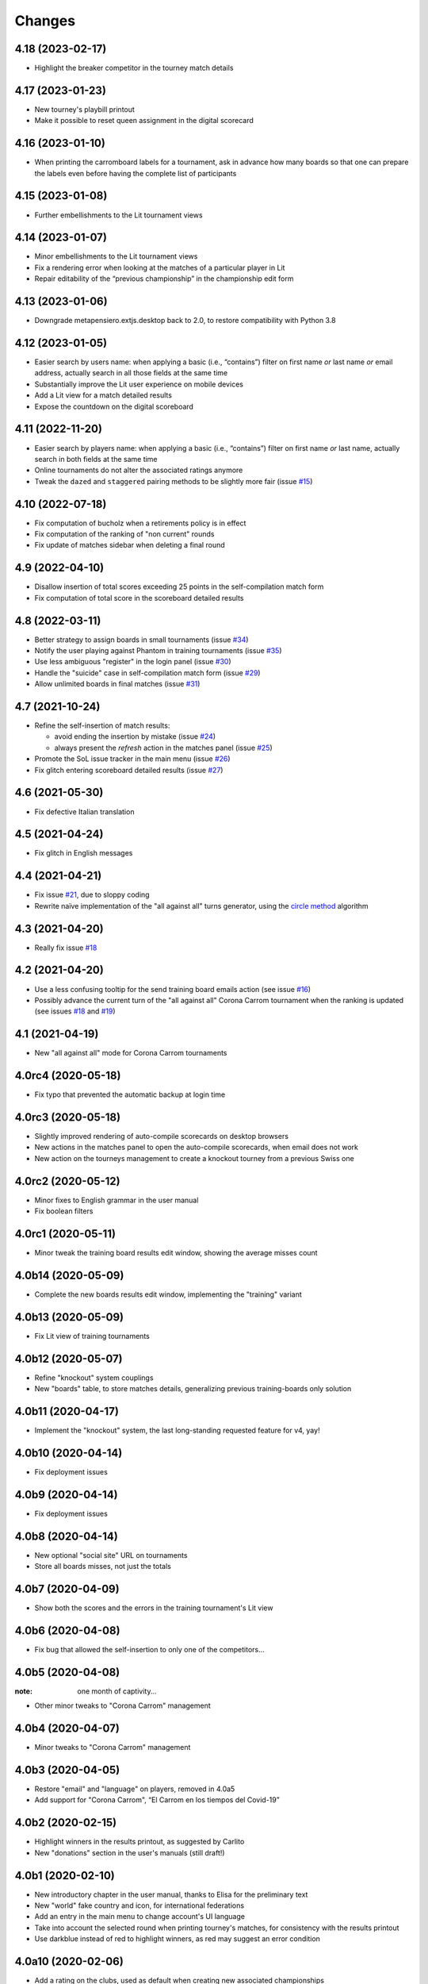 .. -*- coding: utf-8 -*-

Changes
-------

4.18 (2023-02-17)
~~~~~~~~~~~~~~~~~

* Highlight the breaker competitor in the tourney match details


4.17 (2023-01-23)
~~~~~~~~~~~~~~~~~

* New tourney's playbill printout

* Make it possible to reset queen assignment in the digital scorecard


4.16 (2023-01-10)
~~~~~~~~~~~~~~~~~

* When printing the carromboard labels for a tournament, ask in advance how many boards so
  that one can prepare the labels even before having the complete list of participants

4.15 (2023-01-08)
~~~~~~~~~~~~~~~~~

* Further embellishments to the Lit tournament views


4.14 (2023-01-07)
~~~~~~~~~~~~~~~~~

* Minor embellishments to the Lit tournament views

* Fix a rendering error when looking at the matches of a particular player in Lit

* Repair editability of the “previous championship” in the championship edit form


4.13 (2023-01-06)
~~~~~~~~~~~~~~~~~

* Downgrade metapensiero.extjs.desktop back to 2.0, to restore compatibility with Python 3.8


4.12 (2023-01-05)
~~~~~~~~~~~~~~~~~

* Easier search by users name: when applying a basic (i.e., “contains”) filter on first name
  *or* last name *or* email address, actually search in all those fields at the same time

* Substantially improve the Lit user experience on mobile devices

* Add a Lit view for a match detailed results

* Expose the countdown on the digital scoreboard


4.11 (2022-11-20)
~~~~~~~~~~~~~~~~~

* Easier search by players name: when applying a basic (i.e., “contains”) filter on first name
  *or* last name, actually search in both fields at the same time

* Online tournaments do not alter the associated ratings anymore

* Tweak the ``dazed`` and ``staggered`` pairing methods to be slightly more fair (issue
  `#15`__)

  __ https://gitlab.com/metapensiero/SoL/-/issues/15


4.10 (2022-07-18)
~~~~~~~~~~~~~~~~~

* Fix computation of bucholz when a retirements policy is in effect

* Fix computation of the ranking of "non current" rounds

* Fix update of matches sidebar when deleting a final round


4.9 (2022-04-10)
~~~~~~~~~~~~~~~~

* Disallow insertion of total scores exceeding 25 points in the self-compilation
  match form

* Fix computation of total score in the scoreboard detailed results


4.8 (2022-03-11)
~~~~~~~~~~~~~~~~

* Better strategy to assign boards in small tournaments (issue `#34`__)

  __ https://gitlab.com/metapensiero/SoL/-/issues/34

* Notify the user playing against Phantom in training tournaments (issue `#35`__)

  __ https://gitlab.com/metapensiero/SoL/-/issues/35

* Use less ambiguous "register" in the login panel (issue `#30`__)

  __ https://gitlab.com/metapensiero/SoL/-/issues/30

* Handle the "suicide" case in self-compilation match form (issue `#29`__)

  __ https://gitlab.com/metapensiero/SoL/-/issues/29

* Allow unlimited boards in final matches (issue `#31`__)

  __ https://gitlab.com/metapensiero/SoL/-/issues/31


4.7 (2021-10-24)
~~~~~~~~~~~~~~~~

* Refine the self-insertion of match results:

  - avoid ending the insertion by mistake (issue `#24`__)
  - always present the *refresh* action in the matches panel (issue `#25`__)

  __ https://gitlab.com/metapensiero/SoL/-/issues/24
  __ https://gitlab.com/metapensiero/SoL/-/issues/25

* Promote the SoL issue tracker in the main menu (issue `#26`__)

  __ https://gitlab.com/metapensiero/SoL/-/issues/26

* Fix glitch entering scoreboard detailed results (issue `#27`__)

  __ https://gitlab.com/metapensiero/SoL/-/issues/27


4.6 (2021-05-30)
~~~~~~~~~~~~~~~~

* Fix defective Italian translation


4.5 (2021-04-24)
~~~~~~~~~~~~~~~~

* Fix glitch in English messages


4.4 (2021-04-21)
~~~~~~~~~~~~~~~~

* Fix issue `#21`__, due to sloppy coding

  __ https://gitlab.com/metapensiero/SoL/-/issues/21

* Rewrite naïve implementation of the "all against all" turns generator, using the `circle
  method`__ algorithm

  __ https://en.wikipedia.org/wiki/Round-robin_tournament#Circle_method


4.3 (2021-04-20)
~~~~~~~~~~~~~~~~

* Really fix issue `#18`__

  __ https://gitlab.com/metapensiero/SoL/-/issues/18


4.2 (2021-04-20)
~~~~~~~~~~~~~~~~

* Use a less confusing tooltip for the send training board emails action (see issue `#16`__)

  __ https://gitlab.com/metapensiero/SoL/-/issues/16

* Possibly advance the current turn of the "all against all" Corona Carrom tournament when the
  ranking is updated (see issues `#18`__ and `#19`__)

  __ https://gitlab.com/metapensiero/SoL/-/issues/18
  __ https://gitlab.com/metapensiero/SoL/-/issues/19


4.1 (2021-04-19)
~~~~~~~~~~~~~~~~

* New "all against all" mode for Corona Carrom tournaments


4.0rc4 (2020-05-18)
~~~~~~~~~~~~~~~~~~~

* Fix typo that prevented the automatic backup at login time


4.0rc3 (2020-05-18)
~~~~~~~~~~~~~~~~~~~

* Slightly improved rendering of auto-compile scorecards on desktop browsers

* New actions in the matches panel to open the auto-compile scorecards, when email does not
  work

* New action on the tourneys management to create a knockout tourney from a previous Swiss one


4.0rc2 (2020-05-12)
~~~~~~~~~~~~~~~~~~~

* Minor fixes to English grammar in the user manual

* Fix boolean filters


4.0rc1 (2020-05-11)
~~~~~~~~~~~~~~~~~~~

* Minor tweak the training board results edit window, showing the average misses count


4.0b14 (2020-05-09)
~~~~~~~~~~~~~~~~~~~

* Complete the new boards results edit window, implementing the "training" variant


4.0b13 (2020-05-09)
~~~~~~~~~~~~~~~~~~~

* Fix Lit view of training tournaments


4.0b12 (2020-05-07)
~~~~~~~~~~~~~~~~~~~

* Refine "knockout" system couplings

* New "boards" table, to store matches details, generalizing previous training-boards only
  solution


4.0b11 (2020-04-17)
~~~~~~~~~~~~~~~~~~~

* Implement the "knockout" system, the last long-standing requested feature for v4, yay!


4.0b10 (2020-04-14)
~~~~~~~~~~~~~~~~~~~

* Fix deployment issues


4.0b9 (2020-04-14)
~~~~~~~~~~~~~~~~~~

* Fix deployment issues


4.0b8 (2020-04-14)
~~~~~~~~~~~~~~~~~~

* New optional "social site" URL on tournaments

* Store all boards misses, not just the totals


4.0b7 (2020-04-09)
~~~~~~~~~~~~~~~~~~

* Show both the scores and the errors in the training tournament's Lit view


4.0b6 (2020-04-08)
~~~~~~~~~~~~~~~~~~

* Fix bug that allowed the self-insertion to only one of the competitors...


4.0b5 (2020-04-08)
~~~~~~~~~~~~~~~~~~
:note: one month of captivity...

* Other minor tweaks to "Corona Carrom" management


4.0b4 (2020-04-07)
~~~~~~~~~~~~~~~~~~

* Minor tweaks to "Corona Carrom" management


4.0b3 (2020-04-05)
~~~~~~~~~~~~~~~~~~

* Restore "email" and "language" on players, removed in 4.0a5

* Add support for "Corona Carrom", “El Carrom en los tiempos del Covid-19”


4.0b2 (2020-02-15)
~~~~~~~~~~~~~~~~~~

* Highlight winners in the results printout, as suggested by Carlito

* New "donations" section in the user's manuals (still draft!)


4.0b1 (2020-02-10)
~~~~~~~~~~~~~~~~~~

* New introductory chapter in the user manual, thanks to Elisa for the preliminary text

* New "world" fake country and icon, for international federations

* Add an entry in the main menu to change account's UI language

* Take into account the selected round when printing tourney's matches, for consistency with
  the results printout

* Use darkblue instead of red to highlight winners, as red may suggest an error condition


4.0a10 (2020-02-06)
~~~~~~~~~~~~~~~~~~~

* Add a rating on the clubs, used as default when creating new associated championships

* Clearer identification of ratings, showing their level and associated club, if any


4.0a9 (2020-02-05)
~~~~~~~~~~~~~~~~~~

* Show the user's email in the "owner" lookup, to avoid name clashes

* Fix serialization of the new hosting club tourney's attribute

* New button to start the countdown after 60 seconds

* Fix the actions deactivation logic based on the owner id for new records


4.0a8 (2020-02-01)
~~~~~~~~~~~~~~~~~~

* Add a rating on the championships, used as default when creating new associated tournaments


4.0a7 (2020-01-31)
~~~~~~~~~~~~~~~~~~

* Revise the obfuscation algorithm of player names, using an hash of the original one instead
  of simple truncation, to avoid conflicts; also, from now on it gets applied also to the
  exported streams

* Highlight the not-yet-scored matches in the tourney management window

* Allow emblems and portraits up to 512Kb in size


4.0a6 (2020-01-29)
~~~~~~~~~~~~~~~~~~

* Nicer rendering of the main Lit page

* Simpler way to open the Lit page of a tourney from its management window

* Allow to save partial results, to be on the safe side when there are lots of boards

* Show the "hosting club" on all printouts, if present


4.0a5 (2020-01-25)
~~~~~~~~~~~~~~~~~~

* Remove "email", "language" and "phone" from players data

* Remove player's rate from participants printout

* Omit the player's club in the ranking printout for international tourneys

* Add the player's nationality in matches and results printouts

* Add an "hosting club" to tournaments


4.0a4 (2020-01-18)
~~~~~~~~~~~~~~~~~~

* New association between clubs and users: now a user may add a
  championship/tourney/rating/player only to clubs he either owns or is associated with

* Add a link to send an email to the instance' admin on the login panel


4.0a3 (2020-01-13)
~~~~~~~~~~~~~~~~~~

* Use a three-state flag for the player's *agreed privacy*: when not explicitly expressed, SoL
  assumes they are publicly discernible if they participated to tournaments after January 1,
  2020

* Player's first and last names must be longer that one single character


4.0a2 (2020-01-11)
~~~~~~~~~~~~~~~~~~

* Fix issue with UI language negotiation

* Use the better maintained `Fomantic-UI`__ fork of `Semantic-UI`__ in the “Lit” interface

__ https://fomantic-ui.com/
__ https://semantic-ui.com/

* New tournaments *delay compatriots pairing* option

* Technicalities:

  * Official repository is now https://gitlab.com/metapensiero/SoL

  * NixOS__ recipes (thanks to azazel@metapensiero.it)

__ https://nixos.org/


4.0a1 (2018-08-06)
~~~~~~~~~~~~~~~~~~

.. warning:: Backward **incompatible** version

   This release uses a different algorithm to crypt the user's password: for this reason
   previous account credentials cannot be restored and shall require manual intervention.

   It's **not** possible to *upgrade* an existing SoL3 database to the latest version.

   However, SoL4 is able to import a backup of a SoL3 database made by ``soladmin backup``.

* Different layout for matches and results printouts, using two columns for the competitors to
  improve readability (suggested by Daniele)

* New tournaments *retirements policy*

* New "women" and "under xx" tourney's ranking printouts

* New “self sign up” procedure

* New “forgot password” procedure

* New "agreed privacy" on players

* Somewhat prettier “Lit” interface, using `Semantic-UI tables`__

* Technicalities:

  * Development moved to GitLab__

  * Officially supported on Python 3.6 and 3.7, not anymore on <=3.5

  * Shiny new pytest-based tests suite

  * Uses `python-rapidjson`__ instead `nssjson`__, as I officially declared the latter as
    *abandoned*

  * Uses `PyNaCl`__ instead of `cryptacular`__, as the former is much better maintained

  * "Users" are now a separated entity from "players": now the login "username" is a mandatory
    email and the password must be longer than **five** characters (was three before)


__ https://semantic-ui.com/collections/table.html
__ https://gitlab.com/metapensiero/SoL
__ https://pypi.org/project/python-rapidjson/
__ https://pypi.org/project/nssjson/
__ https://pypi.org/project/PyNaCl/
__ https://pypi.org/project/cryptacular/
